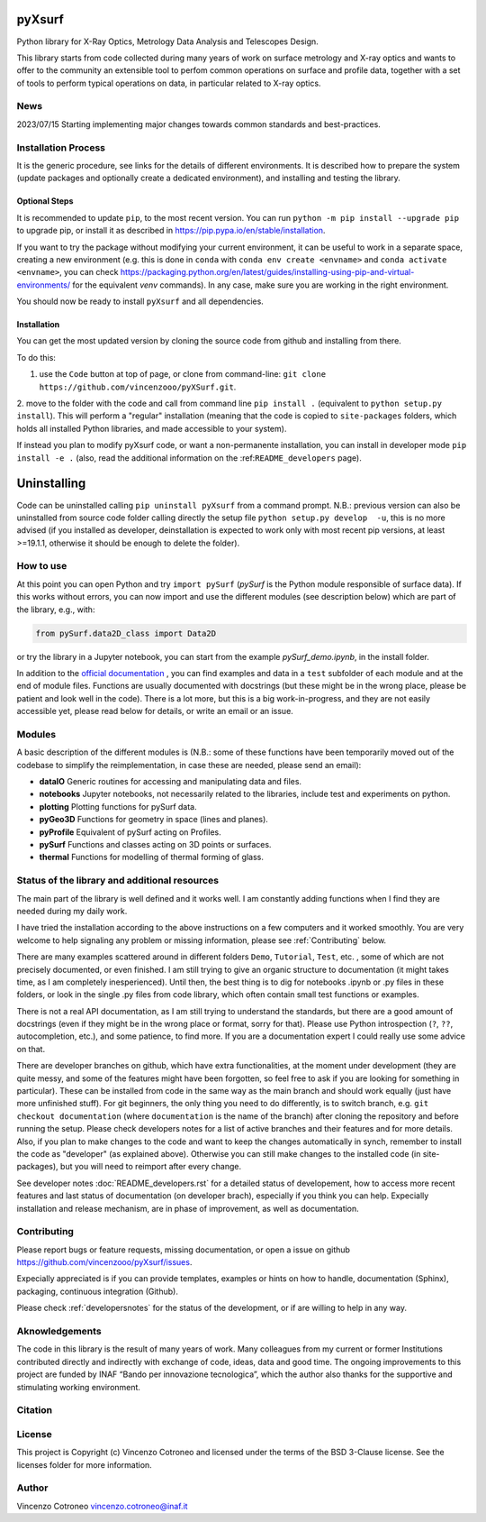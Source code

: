 pyXsurf
-------------------------

Python library for X-Ray Optics, Metrology Data Analysis and Telescopes
Design. 

This library starts from code collected during many years of work on surface metrology and X-ray optics and wants to offer to the community an extensible tool to perfom common operations on surface and profile data, together with a set of tools to perform typical operations on data, in particular related to X-ray optics.

News
=======
2023/07/15 Starting implementing major changes towards common standards and best-practices. 


Installation Process
=====================

It is the generic procedure, see links for the details of different environments. It is described how to prepare the system (update packages and optionally create a dedicated environment), and installing and testing the library.

Optional Steps 
^^^^^^^^^^^^^^^^

It is recommended to update ``pip``, to the most recent version. You can run ``python -m pip install --upgrade pip`` to upgrade pip, or install it as described in https://pip.pypa.io/en/stable/installation.

If you want to try the package without modifying your current environment, it can be useful to work in a separate space, creating a new environment (e.g. this is done in ``conda`` with  ``conda env create <envname>`` and ``conda activate <envname>``, you can check https://packaging.python.org/en/latest/guides/installing-using-pip-and-virtual-environments/ for the equivalent `venv` commands). In any case, make sure you are working in the right environment.

You should now be ready to install ``pyXsurf`` and all dependencies.

Installation
^^^^^^^^^^^^^

You can get the most updated version by cloning the source code from github and installing from there. 

To do this:

1. use the ``Code`` button at top of page, or clone from command-line: ``git clone https://github.com/vincenzooo/pyXSurf.git``. 

2. move to the folder with the code and call from command line ``pip install .`` (equivalent to ``python setup.py install``). 
This will perform a "regular" installation  (meaning that the code is copied to ``site-packages`` folders, which holds all installed Python libraries, and made accessible to your system).

If instead you plan to modify pyXsurf code, or want a non-permanente installation, you can install in developer mode ``pip install -e .`` (also, read the additional information on the :ref:``README_developers`` page).


Uninstalling
------------

Code can be uninstalled calling ``pip uninstall pyXsurf`` from a command prompt. N.B.: previous version can also be uninstalled from source code folder calling directly the setup file ``python setup.py develop  -u``, this is no more advised (if you installed as developer, deinstallation is expected to work only with most recent pip versions, at least >=19.1.1, otherwise it should be enough to delete the folder).

How to use
==========

At this point you can open Python and try ``import pySurf`` (`pySurf` is the Python module responsible of surface data). If this
works without errors, you can now import and use the different modules (see description below) which are part of the library, e.g., with:

.. code:: python

    from pySurf.data2D_class import Data2D

or try the library in a Jupyter notebook, you can start from the example `pySurf_demo.ipynb`, in the install folder.

In addition to the `official documentation <https://pyxsurf.readthedocs.io>`_ , you can find examples and data in a ``test`` subfolder of each
module and at the end of module files. Functions are usually documented with docstrings (but these might be in the wrong place, please be patient and look well in the code). 
There is a lot more, but this is a big work-in-progress, and they are not easily accessible yet, please read below for details, or write an email or an issue.

Modules
========

A basic description of the different modules is (N.B.: some of these functions have been temporarily moved out of the codebase to simplify the reimplementation, in case these are needed, please send an email):

-  **dataIO** Generic routines for accessing and manipulating data and files.

-  **notebooks** Jupyter notebooks, not necessarily related to the libraries, include test and experiments on python.

-  **plotting** Plotting functions for pySurf data.

-  **pyGeo3D** Functions for geometry in space (lines and planes).

-  **pyProfile** Equivalent of pySurf acting on Profiles.

-  **pySurf** Functions and classes acting on 3D points or surfaces.

-  **thermal** Functions for modelling of thermal forming of glass.



Status of the library and additional resources
===============================================

The main part of the library is well defined and it works well. I am
constantly adding functions when I find they are needed during my daily work. 

I have tried the installation according to the above instructions on a few computers and it worked smoothly. You are very welcome to help signaling any problem or missing information, please see :ref:`Contributing` below.

There are many examples scattered around in different folders ``Demo``, ``Tutorial``, ``Test``, etc. , some of which are not precisely documented, or even finished. I am still trying to give an organic structure to documentation (it might takes time, as I am completely inesperienced). Until then, the best thing is to dig for notebooks .ipynb or .py files in these folders, or look in the single .py files from code library, which often contain small test functions or examples.

There is not a real API documentation, as I am still trying to understand the standards, but there are a good amount of docstrings (even if they might be in the wrong place or format, sorry for that). Please use Python introspection (``?``, ``??``, autocompletion, etc.), and some patience, to find more. If you are a documentation expert I could really use some advice on that.

There are developer branches on github, which have extra functionalities, at the moment under development (they are quite messy, and some of the features might have been forgotten, so feel free to ask if you are looking for something in particular). These can be installed from code in the same way as the main branch and should work equally (just have more unfinished stuff). For git beginners, the only thing you need to do differently, is to switch branch, e.g. ``git checkout documentation`` (where ``documentation`` is the name of the branch) after cloning the repository and before running the setup. Please check developers notes for a list of active branches and their features and for more details. Also, if you plan to make changes to the code and want to keep the changes automatically in synch, remember to install the code as "developer" (as explained above). Otherwise you can still make changes to the installed code (in site-packages), but you will need to reimport after every change.

See developer notes :doc:`README_developers.rst` for a detailed status of developement, how to access more recent features and last status of documentation (on developer brach), especially if you think you can help.
Expecially installation and release mechanism, are in phase of improvement, as well as documentation.

Contributing
============

Please report bugs or feature requests, missing documentation, or open a
issue on github https://github.com/vincenzooo/pyXsurf/issues.

Expecially appreciated is if you can provide templates, examples or
hints on how to handle, documentation (Sphinx), packaging, continuous
integration (Github).

Please check :ref:`developersnotes` for the status of the
development, or if are willing to help in any way.

Aknowledgements
============

The code in this library is the result of many years of work. Many colleagues from my current or former Institutions contributed directly and indirectly with exchange of code, ideas, data and good time.
The ongoing improvements to this project are funded by INAF “Bando per innovazione tecnologica”, which the author also thanks for the supportive and stimulating working environment.

.. Data used for development and in examples are courtesy of .. 

Citation
========

.. image:: https://zenodo.org/badge/165474659.svg
   :target: https://zenodo.org/badge/latestdoi/165474659

License
=========

This project is Copyright (c) Vincenzo Cotroneo and licensed under
the terms of the BSD 3-Clause license. See the licenses folder for
more information.


Author
=======

Vincenzo Cotroneo vincenzo.cotroneo@inaf.it

